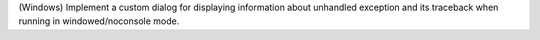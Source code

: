 (Windows) Implement a custom dialog for displaying information about unhandled
exception and its traceback when running in windowed/noconsole mode.
